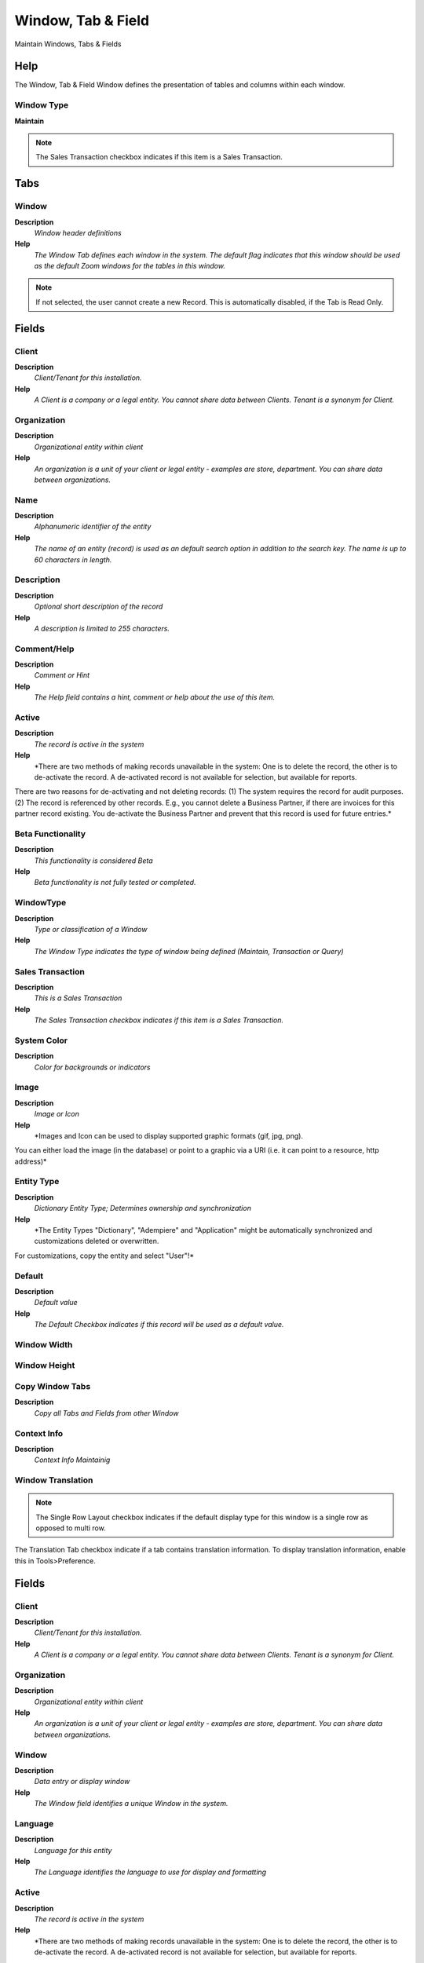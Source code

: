 
.. _functional-guide/window/windowtabfield:

===================
Window, Tab & Field
===================

Maintain Windows, Tabs & Fields

Help
====
The Window, Tab & Field Window defines the presentation of tables and columns within each window.

Window Type
-----------
\ **Maintain**\ 

.. note::
    The Sales Transaction checkbox indicates if this item is a Sales Transaction.


Tabs
====

Window
------
\ **Description**\ 
 \ *Window header definitions*\ 
\ **Help**\ 
 \ *The Window Tab defines each window in the system. The default flag indicates that this window should be used as the default Zoom windows for the tables in this window.*\ 

.. note::
    If not selected, the user cannot create a new Record.  This is automatically disabled, if the Tab is Read Only.

Fields
======

Client
------
\ **Description**\ 
 \ *Client/Tenant for this installation.*\ 
\ **Help**\ 
 \ *A Client is a company or a legal entity. You cannot share data between Clients. Tenant is a synonym for Client.*\ 

Organization
------------
\ **Description**\ 
 \ *Organizational entity within client*\ 
\ **Help**\ 
 \ *An organization is a unit of your client or legal entity - examples are store, department. You can share data between organizations.*\ 

Name
----
\ **Description**\ 
 \ *Alphanumeric identifier of the entity*\ 
\ **Help**\ 
 \ *The name of an entity (record) is used as an default search option in addition to the search key. The name is up to 60 characters in length.*\ 

Description
-----------
\ **Description**\ 
 \ *Optional short description of the record*\ 
\ **Help**\ 
 \ *A description is limited to 255 characters.*\ 

Comment/Help
------------
\ **Description**\ 
 \ *Comment or Hint*\ 
\ **Help**\ 
 \ *The Help field contains a hint, comment or help about the use of this item.*\ 

Active
------
\ **Description**\ 
 \ *The record is active in the system*\ 
\ **Help**\ 
 \ *There are two methods of making records unavailable in the system: One is to delete the record, the other is to de-activate the record. A de-activated record is not available for selection, but available for reports.
There are two reasons for de-activating and not deleting records:
(1) The system requires the record for audit purposes.
(2) The record is referenced by other records. E.g., you cannot delete a Business Partner, if there are invoices for this partner record existing. You de-activate the Business Partner and prevent that this record is used for future entries.*\ 

Beta Functionality
------------------
\ **Description**\ 
 \ *This functionality is considered Beta*\ 
\ **Help**\ 
 \ *Beta functionality is not fully tested or completed.*\ 

WindowType
----------
\ **Description**\ 
 \ *Type or classification of a Window*\ 
\ **Help**\ 
 \ *The Window Type indicates the type of window being defined (Maintain, Transaction or Query)*\ 

Sales Transaction
-----------------
\ **Description**\ 
 \ *This is a Sales Transaction*\ 
\ **Help**\ 
 \ *The Sales Transaction checkbox indicates if this item is a Sales Transaction.*\ 

System Color
------------
\ **Description**\ 
 \ *Color for backgrounds or indicators*\ 

Image
-----
\ **Description**\ 
 \ *Image or Icon*\ 
\ **Help**\ 
 \ *Images and Icon can be used to display supported graphic formats (gif, jpg, png).
You can either load the image (in the database) or point to a graphic via a URI (i.e. it can point to a resource, http address)*\ 

Entity Type
-----------
\ **Description**\ 
 \ *Dictionary Entity Type; Determines ownership and synchronization*\ 
\ **Help**\ 
 \ *The Entity Types "Dictionary", "Adempiere" and "Application" might be automatically synchronized and customizations deleted or overwritten.  

For customizations, copy the entity and select "User"!*\ 

Default
-------
\ **Description**\ 
 \ *Default value*\ 
\ **Help**\ 
 \ *The Default Checkbox indicates if this record will be used as a default value.*\ 

Window Width
------------

Window Height
-------------

Copy Window Tabs
----------------
\ **Description**\ 
 \ *Copy all Tabs and Fields from other Window*\ 

Context Info
------------
\ **Description**\ 
 \ *Context Info Maintainig*\ 

Window Translation
------------------

.. note::
    The Single Row Layout checkbox indicates if the default display type for this window is a single row as opposed to multi row.
The Translation Tab checkbox indicate if a tab contains translation information. To display translation information, enable this in Tools>Preference.

Fields
======

Client
------
\ **Description**\ 
 \ *Client/Tenant for this installation.*\ 
\ **Help**\ 
 \ *A Client is a company or a legal entity. You cannot share data between Clients. Tenant is a synonym for Client.*\ 

Organization
------------
\ **Description**\ 
 \ *Organizational entity within client*\ 
\ **Help**\ 
 \ *An organization is a unit of your client or legal entity - examples are store, department. You can share data between organizations.*\ 

Window
------
\ **Description**\ 
 \ *Data entry or display window*\ 
\ **Help**\ 
 \ *The Window field identifies a unique Window in the system.*\ 

Language
--------
\ **Description**\ 
 \ *Language for this entity*\ 
\ **Help**\ 
 \ *The Language identifies the language to use for display and formatting*\ 

Active
------
\ **Description**\ 
 \ *The record is active in the system*\ 
\ **Help**\ 
 \ *There are two methods of making records unavailable in the system: One is to delete the record, the other is to de-activate the record. A de-activated record is not available for selection, but available for reports.
There are two reasons for de-activating and not deleting records:
(1) The system requires the record for audit purposes.
(2) The record is referenced by other records. E.g., you cannot delete a Business Partner, if there are invoices for this partner record existing. You de-activate the Business Partner and prevent that this record is used for future entries.*\ 

Translated
----------
\ **Description**\ 
 \ *This column is translated*\ 
\ **Help**\ 
 \ *The Translated checkbox indicates if this column is translated.*\ 

Name
----
\ **Description**\ 
 \ *Alphanumeric identifier of the entity*\ 
\ **Help**\ 
 \ *The name of an entity (record) is used as an default search option in addition to the search key. The name is up to 60 characters in length.*\ 

Description
-----------
\ **Description**\ 
 \ *Optional short description of the record*\ 
\ **Help**\ 
 \ *A description is limited to 255 characters.*\ 

Comment/Help
------------
\ **Description**\ 
 \ *Comment or Hint*\ 
\ **Help**\ 
 \ *The Help field contains a hint, comment or help about the use of this item.*\ 

Access
------
\ **Description**\ 
 \ *Window Access*\ 
\ **Help**\ 
 \ *The Window Access Tab defines the Roles which have access to this Window.*\ 

.. note::
    If not selected, the user cannot create a new Record.  This is automatically disabled, if the Tab is Read Only.

Fields
======

Client
------
\ **Description**\ 
 \ *Client/Tenant for this installation.*\ 
\ **Help**\ 
 \ *A Client is a company or a legal entity. You cannot share data between Clients. Tenant is a synonym for Client.*\ 

Organization
------------
\ **Description**\ 
 \ *Organizational entity within client*\ 
\ **Help**\ 
 \ *An organization is a unit of your client or legal entity - examples are store, department. You can share data between organizations.*\ 

Window
------
\ **Description**\ 
 \ *Data entry or display window*\ 
\ **Help**\ 
 \ *The Window field identifies a unique Window in the system.*\ 

Role
----
\ **Description**\ 
 \ *Responsibility Role*\ 
\ **Help**\ 
 \ *The Role determines security and access a user who has this Role will have in the System.*\ 

Active
------
\ **Description**\ 
 \ *The record is active in the system*\ 
\ **Help**\ 
 \ *There are two methods of making records unavailable in the system: One is to delete the record, the other is to de-activate the record. A de-activated record is not available for selection, but available for reports.
There are two reasons for de-activating and not deleting records:
(1) The system requires the record for audit purposes.
(2) The record is referenced by other records. E.g., you cannot delete a Business Partner, if there are invoices for this partner record existing. You de-activate the Business Partner and prevent that this record is used for future entries.*\ 

Read Write
----------
\ **Description**\ 
 \ *Field is read / write*\ 
\ **Help**\ 
 \ *The Read Write indicates that this field may be read and updated.*\ 

Tab Sequence
------------
\ **Description**\ 
 \ *Sequence of Tab for Window*\ 

.. note::
    null
If not selected, the user cannot create a new Record.  This is automatically disabled, if the Tab is Read Only.

Tab
---
\ **Description**\ 
 \ *Tab definition within a window holds fields*\ 
\ **Help**\ 
 \ *The Tab Tab defines each Tab within a Window.  Each Tab contains a discrete selection of fields. Note that the display and read only logic is evaluated when loading the window.*\ 

.. note::
    If not selected, the user cannot create a new Record.  This is automatically disabled, if the Tab is Read Only.

Fields
======

Client
------
\ **Description**\ 
 \ *Client/Tenant for this installation.*\ 
\ **Help**\ 
 \ *A Client is a company or a legal entity. You cannot share data between Clients. Tenant is a synonym for Client.*\ 

Organization
------------
\ **Description**\ 
 \ *Organizational entity within client*\ 
\ **Help**\ 
 \ *An organization is a unit of your client or legal entity - examples are store, department. You can share data between organizations.*\ 

Window
------
\ **Description**\ 
 \ *Data entry or display window*\ 
\ **Help**\ 
 \ *The Window field identifies a unique Window in the system.*\ 

Name
----
\ **Description**\ 
 \ *Alphanumeric identifier of the entity*\ 
\ **Help**\ 
 \ *The name of an entity (record) is used as an default search option in addition to the search key. The name is up to 60 characters in length.*\ 

Description
-----------
\ **Description**\ 
 \ *Optional short description of the record*\ 
\ **Help**\ 
 \ *A description is limited to 255 characters.*\ 

Comment/Help
------------
\ **Description**\ 
 \ *Comment or Hint*\ 
\ **Help**\ 
 \ *The Help field contains a hint, comment or help about the use of this item.*\ 

Active
------
\ **Description**\ 
 \ *The record is active in the system*\ 
\ **Help**\ 
 \ *There are two methods of making records unavailable in the system: One is to delete the record, the other is to de-activate the record. A de-activated record is not available for selection, but available for reports.
There are two reasons for de-activating and not deleting records:
(1) The system requires the record for audit purposes.
(2) The record is referenced by other records. E.g., you cannot delete a Business Partner, if there are invoices for this partner record existing. You de-activate the Business Partner and prevent that this record is used for future entries.*\ 

Table
-----
\ **Description**\ 
 \ *Database Table information*\ 
\ **Help**\ 
 \ *The Database Table provides the information of the table definition*\ 

Entity Type
-----------
\ **Description**\ 
 \ *Dictionary Entity Type; Determines ownership and synchronization*\ 
\ **Help**\ 
 \ *The Entity Types "Dictionary", "Adempiere" and "Application" might be automatically synchronized and customizations deleted or overwritten.  

For customizations, copy the entity and select "User"!*\ 

Sequence
--------
\ **Description**\ 
 \ *Method of ordering records; lowest number comes first*\ 
\ **Help**\ 
 \ *The Sequence indicates the order of records*\ 

Tab Level
---------
\ **Description**\ 
 \ *Hierarchical Tab Level (0 = top)*\ 
\ **Help**\ 
 \ *Hierarchical level of the tab. If the level is 0, it is the top entity. Level 1 entries are dependent on level 0, etc.*\ 

Single Row Layout
-----------------
\ **Description**\ 
 \ *Default for toggle between Single- and Multi-Row (Grid) Layout*\ 
\ **Help**\ 
 \ *The Single Row Layout checkbox indicates if the default display type for this window is a single row as opposed to multi row.*\ 

Advanced Tab
------------
\ **Description**\ 
 \ *This Tab contains advanced Functionality*\ 
\ **Help**\ 
 \ *The tab with advanced functionality is only displayed, if enabled in Tools>Preference.*\ 

Has Tree
--------
\ **Description**\ 
 \ *Window has Tree Graph*\ 
\ **Help**\ 
 \ *The Has Tree checkbox indicates if this window displays a tree metaphor.*\ 

Accounting Tab
--------------
\ **Description**\ 
 \ *This Tab contains accounting information*\ 
\ **Help**\ 
 \ *The Accounting Tab checkbox indicates if this window contains accounting information. To display accounting information, enable this in Tools>Preference and Role.*\ 

Order Tab
---------
\ **Description**\ 
 \ *The Tab determines the Order*\ 

TranslationTab
--------------
\ **Description**\ 
 \ *This Tab contains translation information*\ 
\ **Help**\ 
 \ *The Translation Tab checkbox indicate if a tab contains translation information. To display translation information, enable this in Tools>Preference.*\ 

Order Column
------------
\ **Description**\ 
 \ *Column determining the order*\ 
\ **Help**\ 
 \ *Integer Column of the table determining the order (display, sort, ..). If defined, the Order By replaces the default Order By clause. It should be fully qualified (i.e. "tablename.columnname").*\ 

Included Column
---------------
\ **Description**\ 
 \ *Column determining if a Table Column is included in Ordering*\ 
\ **Help**\ 
 \ *If a Included Column is defined, it decides, if a column is active in the ordering - otherwise it is determined that the Order Column has a value of one or greater*\ 

Link Column
-----------
\ **Description**\ 
 \ *Link Column for Multi-Parent tables*\ 
\ **Help**\ 
 \ *The Link Column indicates which column is the primary key for those situations where there is more than one parent.  Only define it, if the table has more than one parent column (e.g. AD_User_Roles).*\ 

Parent Column
-------------
\ **Description**\ 
 \ *The link column on the parent tab.*\ 

Process
-------
\ **Description**\ 
 \ *Process or Report*\ 
\ **Help**\ 
 \ *The Process field identifies a unique Process or Report in the system.*\ 

Display Logic
-------------
\ **Description**\ 
 \ *If the Field is displayed, the result determines if the field is actually displayed*\ 
\ **Help**\ 
 \ *format := {expression} [{logic} {expression}]*  
expression := @{context}@{operand}{value} or @{context}@{operand}{value}*  
logic := {|}|{&}
context := any global or window context 
value := strings or numbers
logic operators	:= AND or OR with the previous result from left to right 
operand := eq{=}, gt{&gt;}, le{&lt;}, not{~^!} 
Examples: 
@AD_Table_ID@=14 | @Language@!GERGER 
@PriceLimit@>10 | @PriceList@>@PriceActual@
@Name@>J
Strings may be in single quotes (optional)*\ 

Read Only
---------
\ **Description**\ 
 \ *Field is read only*\ 
\ **Help**\ 
 \ *The Read Only indicates that this field may only be Read.  It may not be updated.*\ 

Insert Record
-------------
\ **Description**\ 
 \ *The user can insert a new Record*\ 
\ **Help**\ 
 \ *If not selected, the user cannot create a new Record.  This is automatically disabled, if the Tab is Read Only.*\ 

Read Only Logic
---------------
\ **Description**\ 
 \ *Logic to determine if field is read only (applies only when field is read-write)*\ 
\ **Help**\ 
 \ *format := {expression} [{logic} {expression}]*  
expression := @{context}@{operand}{value} or @{context}@{operand}{value}*  
logic := {|}|{&}
context := any global or window context 
value := strings or numbers
logic operators	:= AND or OR with the previous result from left to right 
operand := eq{=}, gt{&gt;}, le{&lt;}, not{~^!} 
Examples: 
@AD_Table_ID@=14 | @Language@!GERGER 
@PriceLimit@>10 | @PriceList@>@PriceActual@
@Name@>J
Strings may be in single quotes (optional)*\ 

Commit Warning
--------------
\ **Description**\ 
 \ *Warning displayed when saving*\ 
\ **Help**\ 
 \ *Warning or information displayed when committing the record*\ 

Sql WHERE
---------
\ **Description**\ 
 \ *Fully qualified SQL WHERE clause*\ 
\ **Help**\ 
 \ *The Where Clause indicates the SQL WHERE clause to use for record selection. The WHERE clause is added to the query. Fully qualified means "tablename.columnname".*\ 

Sql ORDER BY
------------
\ **Description**\ 
 \ *Fully qualified ORDER BY clause*\ 
\ **Help**\ 
 \ *The ORDER BY Clause indicates the SQL ORDER BY clause to use for record selection*\ 

Image
-----
\ **Description**\ 
 \ *Image or Icon*\ 
\ **Help**\ 
 \ *Images and Icon can be used to display supported graphic formats (gif, jpg, png).
You can either load the image (in the database) or point to a graphic via a URI (i.e. it can point to a resource, http address)*\ 

Context Info
------------
\ **Description**\ 
 \ *Context Info Maintainig*\ 

Create Fields
-------------
\ **Description**\ 
 \ *Create Field from Table Column, which do not exist in the Tab yet*\ 
\ **Help**\ 
 \ *Based on the table columns of this Tab, this procedure creates the missing Fields*\ 

Copy Tab Fields
---------------
\ **Description**\ 
 \ *Copy Fields from other Tab*\ 

Tab Translation
---------------

.. note::
    The Single Row Layout checkbox indicates if the default display type for this window is a single row as opposed to multi row.
The Translation Tab checkbox indicate if a tab contains translation information. To display translation information, enable this in Tools>Preference.

Fields
======

Client
------
\ **Description**\ 
 \ *Client/Tenant for this installation.*\ 
\ **Help**\ 
 \ *A Client is a company or a legal entity. You cannot share data between Clients. Tenant is a synonym for Client.*\ 

Organization
------------
\ **Description**\ 
 \ *Organizational entity within client*\ 
\ **Help**\ 
 \ *An organization is a unit of your client or legal entity - examples are store, department. You can share data between organizations.*\ 

Tab
---
\ **Description**\ 
 \ *Tab within a Window*\ 
\ **Help**\ 
 \ *The Tab indicates a tab that displays within a window.*\ 

Language
--------
\ **Description**\ 
 \ *Language for this entity*\ 
\ **Help**\ 
 \ *The Language identifies the language to use for display and formatting*\ 

Active
------
\ **Description**\ 
 \ *The record is active in the system*\ 
\ **Help**\ 
 \ *There are two methods of making records unavailable in the system: One is to delete the record, the other is to de-activate the record. A de-activated record is not available for selection, but available for reports.
There are two reasons for de-activating and not deleting records:
(1) The system requires the record for audit purposes.
(2) The record is referenced by other records. E.g., you cannot delete a Business Partner, if there are invoices for this partner record existing. You de-activate the Business Partner and prevent that this record is used for future entries.*\ 

Translated
----------
\ **Description**\ 
 \ *This column is translated*\ 
\ **Help**\ 
 \ *The Translated checkbox indicates if this column is translated.*\ 

Name
----
\ **Description**\ 
 \ *Alphanumeric identifier of the entity*\ 
\ **Help**\ 
 \ *The name of an entity (record) is used as an default search option in addition to the search key. The name is up to 60 characters in length.*\ 

Description
-----------
\ **Description**\ 
 \ *Optional short description of the record*\ 
\ **Help**\ 
 \ *A description is limited to 255 characters.*\ 

Comment/Help
------------
\ **Description**\ 
 \ *Comment or Hint*\ 
\ **Help**\ 
 \ *The Help field contains a hint, comment or help about the use of this item.*\ 

Commit Warning
--------------
\ **Description**\ 
 \ *Warning displayed when saving*\ 
\ **Help**\ 
 \ *Warning or information displayed when committing the record*\ 

Field Sequence
--------------
\ **Description**\ 
 \ *Sequence if the Fields in a Tab*\ 

.. note::
    null
If not selected, the user cannot create a new Record.  This is automatically disabled, if the Tab is Read Only.

Field
-----
\ **Description**\ 
 \ *Field definitions in tabs in windows*\ 
\ **Help**\ 
 \ *The Field Tab defines the Fields displayed within a tab.  Changes made to the Field Tab become visible after restart due to caching. If the Sequence is negative, the record are ordered descending. Note that the name, description and help is automatically synchronized if centrally maintained.*\ 

.. note::
    If not selected, the user cannot create a new Record.  This is automatically disabled, if the Tab is Read Only.

Fields
======

Client
------
\ **Description**\ 
 \ *Client/Tenant for this installation.*\ 
\ **Help**\ 
 \ *A Client is a company or a legal entity. You cannot share data between Clients. Tenant is a synonym for Client.*\ 

Organization
------------
\ **Description**\ 
 \ *Organizational entity within client*\ 
\ **Help**\ 
 \ *An organization is a unit of your client or legal entity - examples are store, department. You can share data between organizations.*\ 

Tab
---
\ **Description**\ 
 \ *Tab within a Window*\ 
\ **Help**\ 
 \ *The Tab indicates a tab that displays within a window.*\ 

Name
----
\ **Description**\ 
 \ *Alphanumeric identifier of the entity*\ 
\ **Help**\ 
 \ *The name of an entity (record) is used as an default search option in addition to the search key. The name is up to 60 characters in length.*\ 

Description
-----------
\ **Description**\ 
 \ *Optional short description of the record*\ 
\ **Help**\ 
 \ *A description is limited to 255 characters.*\ 

Comment/Help
------------
\ **Description**\ 
 \ *Comment or Hint*\ 
\ **Help**\ 
 \ *The Help field contains a hint, comment or help about the use of this item.*\ 

Active
------
\ **Description**\ 
 \ *The record is active in the system*\ 
\ **Help**\ 
 \ *There are two methods of making records unavailable in the system: One is to delete the record, the other is to de-activate the record. A de-activated record is not available for selection, but available for reports.
There are two reasons for de-activating and not deleting records:
(1) The system requires the record for audit purposes.
(2) The record is referenced by other records. E.g., you cannot delete a Business Partner, if there are invoices for this partner record existing. You de-activate the Business Partner and prevent that this record is used for future entries.*\ 

Sequence
--------
\ **Description**\ 
 \ *Method of ordering records; lowest number comes first*\ 
\ **Help**\ 
 \ *The Sequence indicates the order of records*\ 

Included Tab
------------
\ **Description**\ 
 \ *Included Tab in this Tab (Master Detail)*\ 
\ **Help**\ 
 \ *You can include a Tab in a Tab. If displayed in single row record, the included tab is displayed as multi-row table.*\ 

Is Embedded
-----------
\ **Description**\ 
 \ *When checked of include tab is embedded*\ 

Column
------
\ **Description**\ 
 \ *Column in the table*\ 
\ **Help**\ 
 \ *Link to the database column of the table*\ 

Entity Type
-----------
\ **Description**\ 
 \ *Dictionary Entity Type; Determines ownership and synchronization*\ 
\ **Help**\ 
 \ *The Entity Types "Dictionary", "Adempiere" and "Application" might be automatically synchronized and customizations deleted or overwritten.  

For customizations, copy the entity and select "User"!*\ 

Field Group
-----------
\ **Description**\ 
 \ *Logical grouping of fields*\ 
\ **Help**\ 
 \ *The Field Group indicates the logical group that this field belongs to (History, Amounts, Quantities)*\ 

Centrally maintained
--------------------
\ **Description**\ 
 \ *Information maintained in System Element table*\ 
\ **Help**\ 
 \ *The Centrally Maintained checkbox indicates if the Name, Description and Help maintained in 'System Element' table  or 'Window' table.*\ 

Displayed
---------
\ **Description**\ 
 \ *Determines, if this field is displayed*\ 
\ **Help**\ 
 \ *If the field is displayed, the field Display Logic will determine at runtime, if it is actually displayed*\ 

Displayed in Grid
-----------------
\ **Description**\ 
 \ *Determines, if this field is displayed in grid view*\ 
\ **Help**\ 
 \ *Default whether this field is displayed when grid view is selected.*\ 

Read Only
---------
\ **Description**\ 
 \ *Field is read only*\ 
\ **Help**\ 
 \ *The Read Only indicates that this field may only be Read.  It may not be updated.*\ 

Allow Copy
----------
\ **Description**\ 
 \ *Defines whether the value of this field is considered in the copy of record*\ 
\ **Help**\ 
 \ *The default value is yes, it is recommended that values such as ID, document action, document status  should be defined as no.*\ 

Display Logic
-------------
\ **Description**\ 
 \ *If the Field is displayed, the result determines if the field is actually displayed*\ 
\ **Help**\ 
 \ *format := {expression} [{logic} {expression}]*  
expression := @{context}@{operand}{value} or @{context}@{operand}{value}*  
logic := {|}|{&}
context := any global or window context 
value := strings or numbers
logic operators	:= AND or OR with the previous result from left to right 
operand := eq{=}, gt{&gt;}, le{&lt;}, not{~^!} 
Examples: 
@AD_Table_ID@=14 | @Language@!GERGER 
@PriceLimit@>10 | @PriceList@>@PriceActual@
@Name@>J
Strings may be in single quotes (optional)*\ 

Display Length
--------------
\ **Description**\ 
 \ *Length of the display in characters*\ 
\ **Help**\ 
 \ *The display length is mainly for String fields. The length has no impact, if the data type of the field is - Integer, Number, Amount	(length determined by the system) - YesNo	(Checkbox) - List, Table, TableDir	(length of combo boxes are determined by their content at runtime)*\ 

Preferred Width
---------------
\ **Description**\ 
 \ *Preferred width in pixels*\ 

Encrypted
---------
\ **Description**\ 
 \ *Display or Storage is encrypted*\ 
\ **Help**\ 
 \ *Display encryption (in Window/Tab/Field) - all characters are displayed as '*' - in the database it is stored in clear text. You will not be able to report on these columns.
Data storage encryption (in Table/Column) - data is stored encrypted in the database (dangerous!) and you will not be able to report on those columns. Independent from Display encryption.*\ 

Same Line
---------
\ **Description**\ 
 \ *Displayed on same line as previous field*\ 
\ **Help**\ 
 \ *The Same Line checkbox indicates that the field will display on the same line as the previous field.*\ 

Record Sort No
--------------
\ **Description**\ 
 \ *Determines in what order the records are displayed*\ 
\ **Help**\ 
 \ *The Record Sort No indicates the ascending sort sequence of the records. If the number is negative, the records are sorted descending. 
Example: A tab with C_DocType_ID (1), DocumentNo (-2) will be sorted ascending by document type and descending by document number (SQL: ORDER BY C_DocType, DocumentNo DESC)*\ 

Obscure
-------
\ **Description**\ 
 \ *Type of obscuring the data (limiting the display)*\ 

Heading only
------------
\ **Description**\ 
 \ *Field without Column - Only label is displayed*\ 
\ **Help**\ 
 \ *The Heading Only checkbox indicates if just the label will display on the screen*\ 

Field Only
----------
\ **Description**\ 
 \ *Label is not displayed*\ 
\ **Help**\ 
 \ *The Field Only checkbox indicates that the column will display without a label.*\ 

Reference Overwrite
-------------------
\ **Description**\ 
 \ *System Reference - optional Overwrite*\ 
\ **Help**\ 
 \ *You can overwrite the Display Type, but only use this if you aware of the consequences.*\ 

Dynamic Validation
------------------
\ **Description**\ 
 \ *Dynamic Validation Rule*\ 
\ **Help**\ 
 \ *These rules define how an entry is determined to valid. You can use variables for dynamic (context sensitive) validation.*\ 

Reference Key
-------------
\ **Description**\ 
 \ *Required to specify, if data type is Table or List*\ 
\ **Help**\ 
 \ *The Reference Value indicates where the reference values are stored.  It must be specified if the data type is Table or List.*\ 

Mandatory Overwrite
-------------------
\ **Description**\ 
 \ *Overwrite Field Mandatory status*\ 
\ **Help**\ 
 \ *The field must have a value for the record to be saved to the database.*\ 

Quick Entry
-----------
\ **Description**\ 
 \ *Display in Quick Entry Form*\ 
\ **Help**\ 
 \ *The field will be displayed in Quick Entry Form for easy encoding.*\ 

Default Logic
-------------
\ **Description**\ 
 \ *Default value hierarchy, separated by ;*\ 
\ **Help**\ 
 \ *The defaults are evaluated in the order of definition, the first not null value becomes the default value of the column. The values are separated by comma or semicolon. a) Literals:. 'Text' or 123 b) Variables - in format @Variable@ - Login e.g. #Date, #AD_Org_ID, #AD_Client_ID - Accounting Schema: e.g. $C_AcctSchema_ID, $C_Calendar_ID - Global defaults: e.g. DateFormat - Window values (all Picks, CheckBoxes, RadioButtons, and DateDoc/DateAcct) c) SQL code with the tag: @SQL=SELECT something AS DefaultValue FROM ... The SQL statement can contain variables.  There can be no other value other than the SQL statement. The default is only evaluated, if no user preference is defined.  Default definitions are ignored for record columns as Key, Parent, Client as well as Buttons.*\ 

Info Factory Class
------------------
\ **Description**\ 
 \ *Fully qualified class name that implements the InfoFactory interface*\ 
\ **Help**\ 
 \ *Fully qualified class name that implements the InfoFactory interface. This can be use to provide custom Info class for column.*\ 

Context Info
------------
\ **Description**\ 
 \ *Context Info Maintainig*\ 

Field Translation
-----------------
\ **Description**\ 
 \ *Menu Translation - May not need to be translated*\ 
\ **Help**\ 
 \ *Fields are automatically translated, if centrally maintained.  You only need to translate not centrally maintained Fields.*\ 

.. note::
    The Single Row Layout checkbox indicates if the default display type for this window is a single row as opposed to multi row.
The Translation Tab checkbox indicate if a tab contains translation information. To display translation information, enable this in Tools>Preference.

Fields
======

Client
------
\ **Description**\ 
 \ *Client/Tenant for this installation.*\ 
\ **Help**\ 
 \ *A Client is a company or a legal entity. You cannot share data between Clients. Tenant is a synonym for Client.*\ 

Organization
------------
\ **Description**\ 
 \ *Organizational entity within client*\ 
\ **Help**\ 
 \ *An organization is a unit of your client or legal entity - examples are store, department. You can share data between organizations.*\ 

Field
-----
\ **Description**\ 
 \ *Field on a database table*\ 
\ **Help**\ 
 \ *The Field identifies a field on a database table.*\ 

Language
--------
\ **Description**\ 
 \ *Language for this entity*\ 
\ **Help**\ 
 \ *The Language identifies the language to use for display and formatting*\ 

Active
------
\ **Description**\ 
 \ *The record is active in the system*\ 
\ **Help**\ 
 \ *There are two methods of making records unavailable in the system: One is to delete the record, the other is to de-activate the record. A de-activated record is not available for selection, but available for reports.
There are two reasons for de-activating and not deleting records:
(1) The system requires the record for audit purposes.
(2) The record is referenced by other records. E.g., you cannot delete a Business Partner, if there are invoices for this partner record existing. You de-activate the Business Partner and prevent that this record is used for future entries.*\ 

Translated
----------
\ **Description**\ 
 \ *This column is translated*\ 
\ **Help**\ 
 \ *The Translated checkbox indicates if this column is translated.*\ 

Name
----
\ **Description**\ 
 \ *Alphanumeric identifier of the entity*\ 
\ **Help**\ 
 \ *The name of an entity (record) is used as an default search option in addition to the search key. The name is up to 60 characters in length.*\ 

Description
-----------
\ **Description**\ 
 \ *Optional short description of the record*\ 
\ **Help**\ 
 \ *A description is limited to 255 characters.*\ 

Comment/Help
------------
\ **Description**\ 
 \ *Comment or Hint*\ 
\ **Help**\ 
 \ *The Help field contains a hint, comment or help about the use of this item.*\ 
